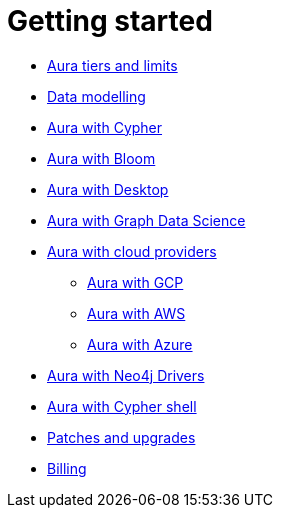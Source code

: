 [[aura-getting-started]]
= Getting started

** xref::/getting-started/tier-limits.adoc[Aura tiers and limits]
** <<aura-getting-started-data-modelling,Data modelling>>
** xref::/getting-started/getting-started-cypher.adoc[Aura with Cypher]
** xref::/getting-started/getting-started-bloom.adoc[Aura with Bloom]
** xref::/getting-started/getting-started-desktop.adoc[Aura with Desktop]
** xref::/getting-started/getting-started-GDS.adoc[Aura with Graph Data Science]
** xref::/getting-started/getting-started-cloud-providers.adoc[Aura with cloud providers]
*** xref::/getting-started/getting-started-cloud-providers.adoc#aura-getting-started-cloud-providers-GCP[Aura with GCP]
*** xref::/getting-started/getting-started-cloud-providers.adoc#aura-getting-started-cloud-providers-AWS[Aura with AWS]
*** xref::/getting-started/getting-started-cloud-providers.adoc#aura-getting-started-cloud-providers-azure[Aura with Azure]
** xref::/getting-started/getting-started-drivers.adoc[Aura with Neo4j Drivers]
** xref::/getting-started/getting-started-cypher-shell.adoc[Aura with Cypher shell]
** xref::/getting-started/patches-upgrades.adoc[Patches and upgrades]
** xref::/getting-started/billing.adoc[Billing]

// include::tier-limits.adoc[leveloffset=+1]

// include::modelling.adoc[leveloffset=+1]

// include::getting-started-cypher.adoc[leveloffset=+1]

// include::getting-started-bloom.adoc[leveloffset=+1]

// include::getting-started-desktop.adoc[leveloffset=+1]

// include::getting-started-GDS.adoc[leveloffset=+1]

// include::getting-started-cloud-providers.adoc[leveloffset=+1]

// include::getting-started-drivers.adoc[leveloffset=+1]

// include::getting-started-cypher-shell.adoc[leveloffset=+1]

// include::patches-upgrades.adoc[leveloffset=+1]

// include::billing.adoc[leveloffset=+1]
